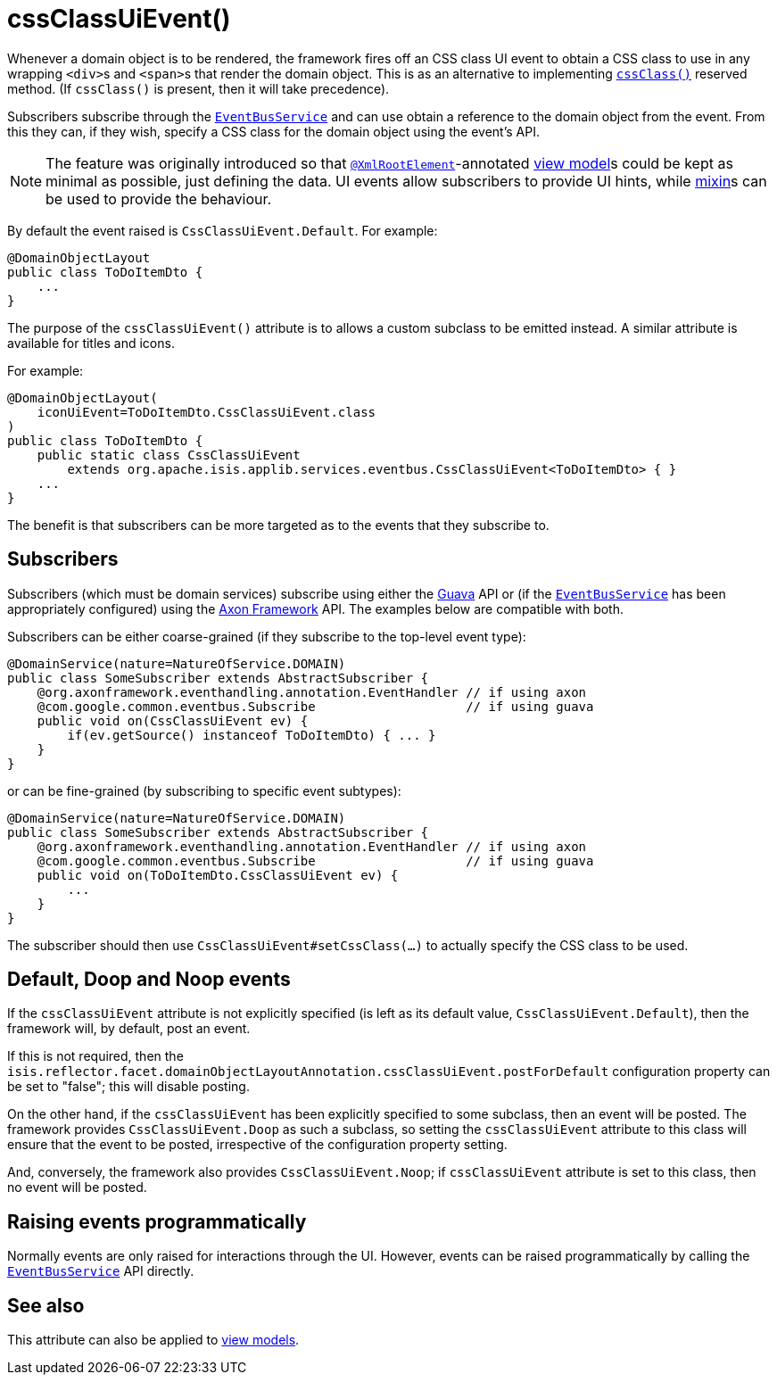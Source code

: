 [[_rgant-DomainObjectLayout_cssClassUiEvent]]
= cssClassUiEvent()
:Notice: Licensed to the Apache Software Foundation (ASF) under one or more contributor license agreements. See the NOTICE file distributed with this work for additional information regarding copyright ownership. The ASF licenses this file to you under the Apache License, Version 2.0 (the "License"); you may not use this file except in compliance with the License. You may obtain a copy of the License at. http://www.apache.org/licenses/LICENSE-2.0 . Unless required by applicable law or agreed to in writing, software distributed under the License is distributed on an "AS IS" BASIS, WITHOUT WARRANTIES OR  CONDITIONS OF ANY KIND, either express or implied. See the License for the specific language governing permissions and limitations under the License.
:_basedir: ../../
:_imagesdir: images/


Whenever a domain object is to be rendered, the framework fires off an CSS class UI event to obtain a CSS class to use in any wrapping ``<div>``s and ``<span>``s that render the domain object.
This is as an alternative to implementing xref:../rgcms/rgcms.adoc#_rgcms_methods_reserved_cssClass[`cssClass()`] reserved method.
(If `cssClass()` is present, then it will take precedence).

Subscribers subscribe through the xref:../rgsvc/rgsvc.adoc#_rgsvc_core-domain-api_EventBusService[`EventBusService`] and can use obtain a reference to the domain object from the event.
From this they can, if they wish, specify a CSS class for the domain object using the event's API.

[NOTE]
====
The feature was originally introduced so that xref:../rgant/rgant.adoc#_rgant-XmlRootElement[`@XmlRootElement`]-annotated xref:../ugfun/ugfun.adoc#_ugfun_building-blocks_types-of-domain-objects_view-models[view model]s could be kept as minimal as possible, just defining the data.
UI events allow subscribers to provide UI hints, while xref:../ugfun/ugfun.adoc#_ugfun_building-blocks_types-of-domain-objects_mixins[mixin]s can be used to provide the behaviour.
====

By default the event raised is `CssClassUiEvent.Default`.
For example:

[source,java]
----
@DomainObjectLayout
public class ToDoItemDto {
    ...
}
----

The purpose of the `cssClassUiEvent()` attribute is to allows a custom subclass to be emitted instead.
A similar attribute is available for titles and icons.

For example:

[source,java]
----
@DomainObjectLayout(
    iconUiEvent=ToDoItemDto.CssClassUiEvent.class
)
public class ToDoItemDto {
    public static class CssClassUiEvent
        extends org.apache.isis.applib.services.eventbus.CssClassUiEvent<ToDoItemDto> { }
    ...
}
----

The benefit is that subscribers can be more targeted as to the events that they subscribe to.




== Subscribers

Subscribers (which must be domain services) subscribe using either the link:https://github.com/google/guava[Guava] API
or (if the xref:../rgsvc/rgsvc.adoc#_rgsvc_core-domain-api_EventBusService[`EventBusService`] has been appropriately configured)
using the link:http://www.axonframework.org/[Axon Framework] API.
The examples below are compatible with both.

Subscribers can be either coarse-grained (if they subscribe to the top-level event type):

[source,java]
----
@DomainService(nature=NatureOfService.DOMAIN)
public class SomeSubscriber extends AbstractSubscriber {
    @org.axonframework.eventhandling.annotation.EventHandler // if using axon
    @com.google.common.eventbus.Subscribe                    // if using guava
    public void on(CssClassUiEvent ev) {
        if(ev.getSource() instanceof ToDoItemDto) { ... }
    }
}
----

or can be fine-grained (by subscribing to specific event subtypes):

[source,java]
----
@DomainService(nature=NatureOfService.DOMAIN)
public class SomeSubscriber extends AbstractSubscriber {
    @org.axonframework.eventhandling.annotation.EventHandler // if using axon
    @com.google.common.eventbus.Subscribe                    // if using guava
    public void on(ToDoItemDto.CssClassUiEvent ev) {
        ...
    }
}
----

The subscriber should then use `CssClassUiEvent#setCssClass(...)` to actually specify the CSS class to be used.





== Default, Doop and Noop events

If the `cssClassUiEvent` attribute is not explicitly specified (is left as its default value, `CssClassUiEvent.Default`), then the framework will, by default, post an event.

If this is not required, then the `isis.reflector.facet.domainObjectLayoutAnnotation.cssClassUiEvent.postForDefault` configuration property can be set to "false"; this will disable posting.

On the other hand, if the `cssClassUiEvent` has been explicitly specified to some subclass, then an event will be posted.
The framework provides `CssClassUiEvent.Doop` as such a subclass, so setting the `cssClassUiEvent` attribute to this class will ensure that the event to be posted, irrespective of the configuration property setting.

And, conversely, the framework also provides `CssClassUiEvent.Noop`; if `cssClassUiEvent` attribute is set to this class, then no event will be posted.






== Raising events programmatically

Normally events are only raised for interactions through the UI.
However, events can be raised programmatically by calling the xref:../rgsvc/rgsvc.adoc#_rgsvc_core-domain-api_EventBusService[`EventBusService`] API directly.


== See also

This attribute can also be applied to xref:../rgant/rgant.adoc#_rgant-ViewModelLayout_cssClassUiEvent[view models].

